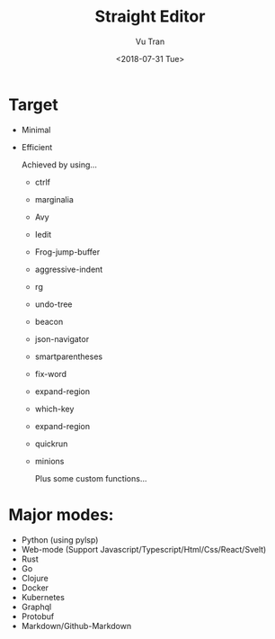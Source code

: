 #+OPTIONS: ^:nil
#+TITLE: Straight Editor
#+DATE: <2018-07-31 Tue>
#+AUTHOR: Vu Tran
#+EMAIL: me@vutr.io`

* Target
- Minimal
- Efficient

  Achieved by using...
  - ctrlf
  - marginalia
  - Avy
  - Iedit
  - Frog-jump-buffer
  - aggressive-indent
  - rg
  - undo-tree
  - beacon
  - json-navigator
  - smartparentheses
  - fix-word
  - expand-region
  - which-key
  - expand-region
  - quickrun
  - minions

   Plus some custom functions...

* Major modes:
- Python (using pylsp)
- Web-mode (Support Javascript/Typescript/Html/Css/React/Svelt)
- Rust
- Go
- Clojure
- Docker
- Kubernetes
- Graphql
- Protobuf
- Markdown/Github-Markdown
